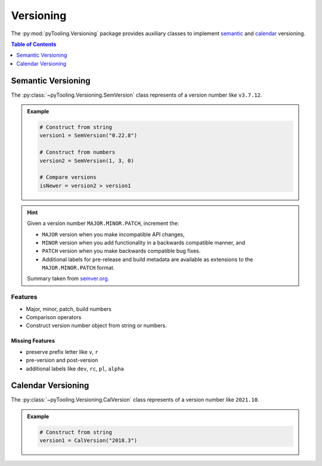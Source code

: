 .. _VERSIONING:

Versioning
##########

The :py:mod:`pyTooling.Versioning` package provides auxiliary classes to implement
`semantic <https://semver.org/>`__ and `calendar <https://calver.org/>`__ versioning.

.. contents:: Table of Contents
   :local:
   :depth: 1

.. _VERSIONING/SemVer:

Semantic Versioning
*******************

The :py:class:`~pyTooling.Versioning.SemVersion` class represents of a version number like ``v3.7.12``.

.. admonition:: Example

   .. code-block:: python

      # Construct from string
      version1 = SemVersion("0.22.8")

      # Construct from numbers
      version2 = SemVersion(1, 3, 0)

      # Compare versions
      isNewer = version2 > version1


.. hint::

   Given a version number ``MAJOR.MINOR.PATCH``, increment the:

   * ``MAJOR`` version when you make incompatible API changes,
   * ``MINOR`` version when you add functionality in a backwards compatible manner, and
   * ``PATCH`` version when you make backwards compatible bug fixes.
   * Additional labels for pre-release and build metadata are available as extensions to the ``MAJOR.MINOR.PATCH``
     format.

   Summary taken from `semver.org <https://semver.org/>`__.


.. _VERSIONING/SemVer/Features:

Features
========

* Major, minor, patch, build numbers
* Comparison operators
* Construct version number object from string or numbers.


.. _VERSIONING/SemVer/MissingFeatures:

Missing Features
----------------

* preserve prefix letter like ``v``, ``r``
* pre-version and post-version
* additional labels like ``dev``, ``rc``, ``pl``, ``alpha``



.. _VERSIONING/CalVer:

Calendar Versioning
*******************

The :py:class:`~pyTooling.Versioning.CalVersion` class represents of a version number like ``2021.10``.

.. admonition:: Example

   .. code-block:: python

      # Construct from string
      version1 = CalVersion("2018.3")
